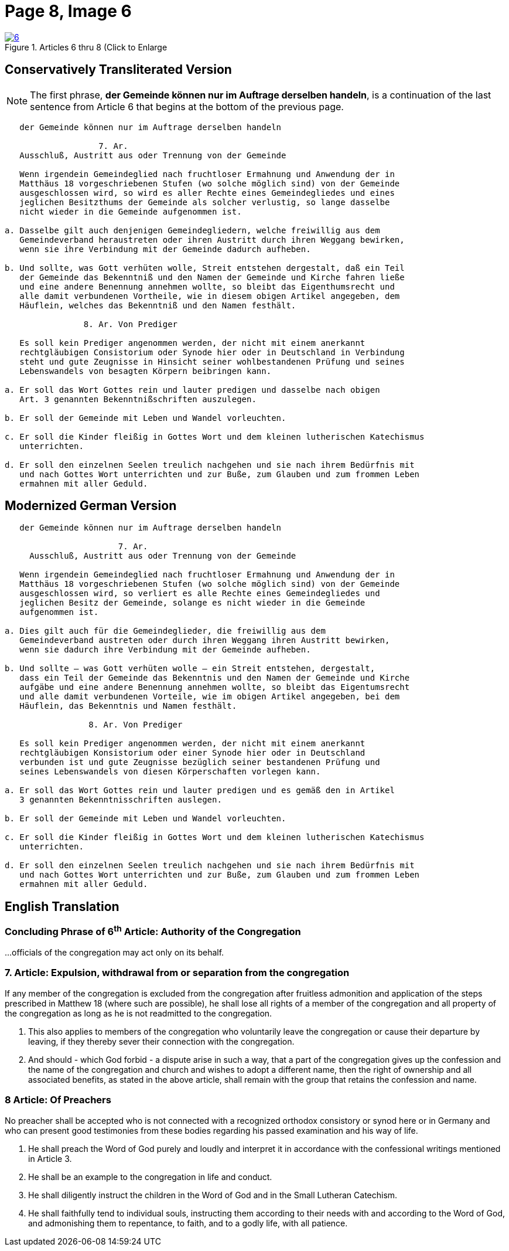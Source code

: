 = Page 8, Image 6 
:page-role: doc-width

image::6.jpg[align="left",title="Articles 6 thru 8 (Click to Enlarge",link=self]

[role="section-narrower"]
== Conservatively Transliterated Version

NOTE: The first phrase, *der Gemeinde können nur im Auftrage derselben handeln*, is a
continuation of the last sentence from Article 6 that begins at the bottom of the
previous page.

....
   der Gemeinde können nur im Auftrage derselben handeln

                   7. Ar.
   Ausschluß, Austritt aus oder Trennung von der Gemeinde
   
   Wenn irgendein Gemeindeglied nach fruchtloser Ermahnung und Anwendung der in
   Matthäus 18 vorgeschriebenen Stufen (wo solche möglich sind) von der Gemeinde
   ausgeschlossen wird, so wird es aller Rechte eines Gemeindegliedes und eines
   jeglichen Besitzthums der Gemeinde als solcher verlustig, so lange dasselbe
   nicht wieder in die Gemeinde aufgenommen ist.
   
a. Dasselbe gilt auch denjenigen Gemeindegliedern, welche freiwillig aus dem
   Gemeindeverband heraustreten oder ihren Austritt durch ihren Weggang bewirken,
   wenn sie ihre Verbindung mit der Gemeinde dadurch aufheben.

b. Und sollte, was Gott verhüten wolle, Streit entstehen dergestalt, daß ein Teil
   der Gemeinde das Bekenntniß und den Namen der Gemeinde und Kirche fahren ließe
   und eine andere Benennung annehmen wollte, so bleibt das Eigenthumsrecht und
   alle damit verbundenen Vortheile, wie in diesem obigen Artikel angegeben, dem
   Häuflein, welches das Bekenntniß und den Namen festhält.

                8. Ar. Von Prediger

   Es soll kein Prediger angenommen werden, der nicht mit einem anerkannt
   rechtgläubigen Consistorium oder Synode hier oder in Deutschland in Verbindung
   steht und gute Zeugnisse in Hinsicht seiner wohlbestandenen Prüfung und seines
   Lebenswandels von besagten Körpern beibringen kann.
   
a. Er soll das Wort Gottes rein und lauter predigen und dasselbe nach obigen
   Art. 3 genannten Bekenntnißschriften auszulegen. 

b. Er soll der Gemeinde mit Leben und Wandel vorleuchten.

c. Er soll die Kinder fleißig in Gottes Wort und dem kleinen lutherischen Katechismus
   unterrichten.

d. Er soll den einzelnen Seelen treulich nachgehen und sie nach ihrem Bedürfnis mit
   und nach Gottes Wort unterrichten und zur Buße, zum Glauben und zum frommen Leben
   ermahnen mit aller Geduld.
....

== Modernized German Version

[role="literal-narrower"]
....
   der Gemeinde können nur im Auftrage derselben handeln

                       7. Ar.
     Ausschluß, Austritt aus oder Trennung von der Gemeinde

   Wenn irgendein Gemeindeglied nach fruchtloser Ermahnung und Anwendung der in
   Matthäus 18 vorgeschriebenen Stufen (wo solche möglich sind) von der Gemeinde
   ausgeschlossen wird, so verliert es alle Rechte eines Gemeindegliedes und
   jeglichen Besitz der Gemeinde, solange es nicht wieder in die Gemeinde
   aufgenommen ist.

a. Dies gilt auch für die Gemeindeglieder, die freiwillig aus dem
   Gemeindeverband austreten oder durch ihren Weggang ihren Austritt bewirken,
   wenn sie dadurch ihre Verbindung mit der Gemeinde aufheben.

b. Und sollte – was Gott verhüten wolle – ein Streit entstehen, dergestalt,
   dass ein Teil der Gemeinde das Bekenntnis und den Namen der Gemeinde und Kirche
   aufgäbe und eine andere Benennung annehmen wollte, so bleibt das Eigentumsrecht
   und alle damit verbundenen Vorteile, wie im obigen Artikel angegeben, bei dem
   Häuflein, das Bekenntnis und Namen festhält.

                 8. Ar. Von Prediger

   Es soll kein Prediger angenommen werden, der nicht mit einem anerkannt
   rechtgläubigen Konsistorium oder einer Synode hier oder in Deutschland
   verbunden ist und gute Zeugnisse bezüglich seiner bestandenen Prüfung und
   seines Lebenswandels von diesen Körperschaften vorlegen kann.
   
a. Er soll das Wort Gottes rein und lauter predigen und es gemäß den in Artikel
   3 genannten Bekenntnisschriften auslegen.

b. Er soll der Gemeinde mit Leben und Wandel vorleuchten.

c. Er soll die Kinder fleißig in Gottes Wort und dem kleinen lutherischen Katechismus
   unterrichten.

d. Er soll den einzelnen Seelen treulich nachgehen und sie nach ihrem Bedürfnis mit
   und nach Gottes Wort unterrichten und zur Buße, zum Glauben und zum frommen Leben
   ermahnen mit aller Geduld.
....

[role="section-narrower"]
== English Translation

=== Concluding Phrase of 6^th^ Article: Authority of the Congregation

...officials of the congregation may act only on its behalf.

===  7. Article: Expulsion, withdrawal from or separation from the congregation

If any member of the congregation is excluded from the congregation after fruitless
admonition and application of the steps prescribed in Matthew 18 (where such are
possible), he shall lose all rights of a member of the congregation and all property
of the congregation as long as he is not readmitted to the congregation.

a. This also applies to members of the congregation who voluntarily leave the
congregation or cause their departure by leaving, if they thereby sever their
connection with the congregation.

b. And should - which God forbid - a dispute arise in such a way, that a part of the
congregation gives up the confession and the name of the congregation and church
and wishes to adopt a different name, then the right of ownership  and all associated
benefits, as stated in the above article, shall remain with the group that retains
the confession and name.

=== 8 Article: Of Preachers

No preacher shall be accepted who is not connected with a recognized orthodox
consistory or synod here or in Germany and who can present good testimonies
from these bodies regarding his passed examination and his way of life.

a. He shall preach the Word of God purely and loudly and interpret it in
accordance with the confessional writings mentioned in Article 3. 

b. He shall be an example to the congregation in life and conduct.

c. He shall diligently instruct the children in the Word of God and in the
Small Lutheran Catechism.

d. He shall faithfully tend to individual souls, instructing them according
to their needs with and according to the Word of God, and admonishing them to
repentance, to faith, and to a godly life, with all patience.

